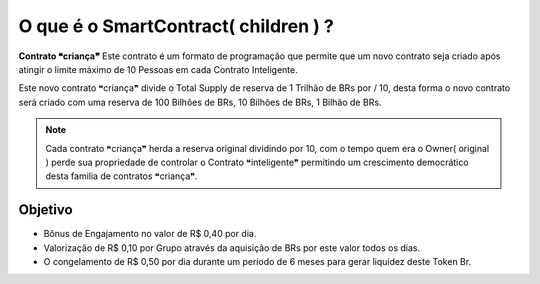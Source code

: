 O que é o SmartContract( children ) ?
=====================================

**Contrato ❝criança❞** Este contrato é um formato de programação que permite que um novo contrato seja criado após atingir o limite máximo de 10 Pessoas em cada Contrato Inteligente.

Este novo contrato ❝criança❞ divide o Total Supply de reserva de 1 Trilhão de BRs por / 10, desta forma o novo contrato será criado com uma reserva de 100 Bilhões de BRs, 10 Bilhões de BRs, 1 Bilhão de BRs.



.. note::

   Cada contrato ❝criança❞ herda a reserva original dividindo por 10, com o tempo quem era o Owner( original ) perde sua propriedade de controlar o Contrato ❝inteligente❞ permitindo um crescimento democrático desta familia de contratos ❝criança❞.

Objetivo
--------
* Bônus de Engajamento no valor de R$ 0,40 por dia.
* Valorização de R$ 0,10 por Grupo através da aquisição de BRs por este valor todos os dias.
* O congelamento de R$ 0,50 por dia durante um período de 6 meses para gerar liquidez deste Token Br.
